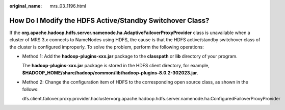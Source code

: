 :original_name: mrs_03_1196.html

.. _mrs_03_1196:

How Do I Modify the HDFS Active/Standby Switchover Class?
=========================================================

If the **org.apache.hadoop.hdfs.server.namenode.ha.AdaptiveFailoverProxyProvider** class is unavailable when a cluster of MRS 3.\ *x* connects to NameNodes using HDFS, the cause is that the HDFS active/standby switchover class of the cluster is configured improperly. To solve the problem, perform the following operations:

-  Method 1: Add the **hadoop-plugins-xxx.jar** package to the **classpath** or **lib** directory of your program.

   The **hadoop-plugins-xxx.jar** package is stored in the HDFS client directory, for example, **$HADOOP_HOME/share/hadoop/common/lib/hadoop-plugins-8.0.2-302023.jar**.

-  Method 2: Change the configuration item of HDFS to the corresponding open source class, as shown in the follows:

   dfs.client.failover.proxy.provider.hacluster=org.apache.hadoop.hdfs.server.namenode.ha.ConfiguredFailoverProxyProvider

